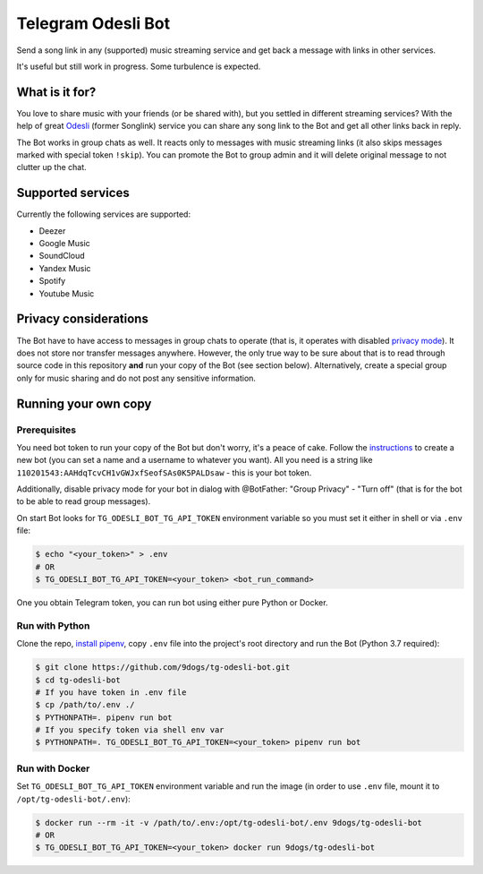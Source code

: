 ===================
Telegram Odesli Bot
===================

Send a song link in any (supported) music streaming service and get back a
message with links in other services.

It's useful but still work in progress. Some turbulence is expected.

|azure| |codecov| |docker| |license| |black|


What is it for?
===============

You love to share music with your friends (or be shared with), but you settled
in different streaming services? With the help of great Odesli_ (former Songlink)
service you can share any song link to the Bot and get all other links back in
reply.

The Bot works in group chats as well. It reacts only to messages with music
streaming links (it also skips messages marked with special token ``!skip``).
You can promote the Bot to group admin and it will delete original message to
not clutter up the chat.

Supported services
==================

Currently the following services are supported:

- Deezer
- Google Music
- SoundCloud
- Yandex Music
- Spotify
- Youtube Music

Privacy considerations
======================

The Bot have to have access to messages in group chats to operate (that is, it
operates with disabled `privacy mode <https://core.telegram.org/bots#privacy-mode>`_).
It does not store nor transfer messages anywhere. However, the only true way to be
sure about that is to read through source code in this repository **and** run
your copy of the Bot (see section below). Alternatively, create a special group
only for music sharing and do not post any sensitive information.

Running your own copy
=====================

Prerequisites
-------------

You need bot token to run your copy of the Bot but don't worry, it's a peace of
cake. Follow the instructions_ to create a new bot (you can set a name and a
username to whatever you want). All you need is a string like
``110201543:AAHdqTcvCH1vGWJxfSeofSAs0K5PALDsaw`` - this is your bot token.

Additionally, disable privacy mode for your bot in dialog with @BotFather:
"Group Privacy" - "Turn off" (that is for the bot to be able to read group
messages).

On start Bot looks for ``TG_ODESLI_BOT_TG_API_TOKEN`` environment variable so
you must set it either in shell or via ``.env`` file:

.. code-block:: console

    $ echo "<your_token>" > .env
    # OR
    $ TG_ODESLI_BOT_TG_API_TOKEN=<your_token> <bot_run_command>

One you obtain Telegram token, you can run bot using either pure Python or Docker.

Run with Python
---------------

Clone the repo, `install pipenv <https://github.com/pypa/pipenv#installation>`_,
copy ``.env`` file into the project's root directory and run the Bot
(Python 3.7 required):

.. code-block:: console

    $ git clone https://github.com/9dogs/tg-odesli-bot.git
    $ cd tg-odesli-bot
    # If you have token in .env file
    $ cp /path/to/.env ./
    $ PYTHONPATH=. pipenv run bot
    # If you specify token via shell env var
    $ PYTHONPATH=. TG_ODESLI_BOT_TG_API_TOKEN=<your_token> pipenv run bot

Run with Docker
---------------

Set ``TG_ODESLI_BOT_TG_API_TOKEN`` environment variable and run the image
(in order to use ``.env`` file, mount it to ``/opt/tg-odesli-bot/.env``):

.. code-block:: console

    $ docker run --rm -it -v /path/to/.env:/opt/tg-odesli-bot/.env 9dogs/tg-odesli-bot
    # OR
    $ TG_ODESLI_BOT_TG_API_TOKEN=<your_token> docker run 9dogs/tg-odesli-bot


.. |azure| image:: https://dev.azure.com/9dogs/tg-odesli-bot/_apis/build/status/9dogs.tg-odesli-bot?branchName=master
           :target: https://dev.azure.com/9dogs/tg-odesli-bot/
           :alt: Azure Pipeline status for master branch
.. |codecov| image:: https://codecov.io/gh/9dogs/tg-odesli-bot/branch/master/graph/badge.svg?token=3nWZWJ3Bl3
             :target: https://codecov.io/gh/9dogs/tg-odesli-bot
             :alt: codecov.io status for master branch
.. |docker| image:: https://img.shields.io/docker/automated/9dogs/tg-odesli-bot
            :alt: Docker Automated build

.. |license| image:: https://img.shields.io/badge/License-GPLv3-blue.svg
             :target: https://www.gnu.org/licenses/gpl-3.0
             :alt: License: GPL v3

.. |black| image:: https://img.shields.io/badge/code%20style-black-000000.svg
           :target: https://github.com/psf/black
           :alt: Codestyle Black

.. _instructions: https://core.telegram.org/bots#6-botfather
.. _Odesli: https://odesli.co/

